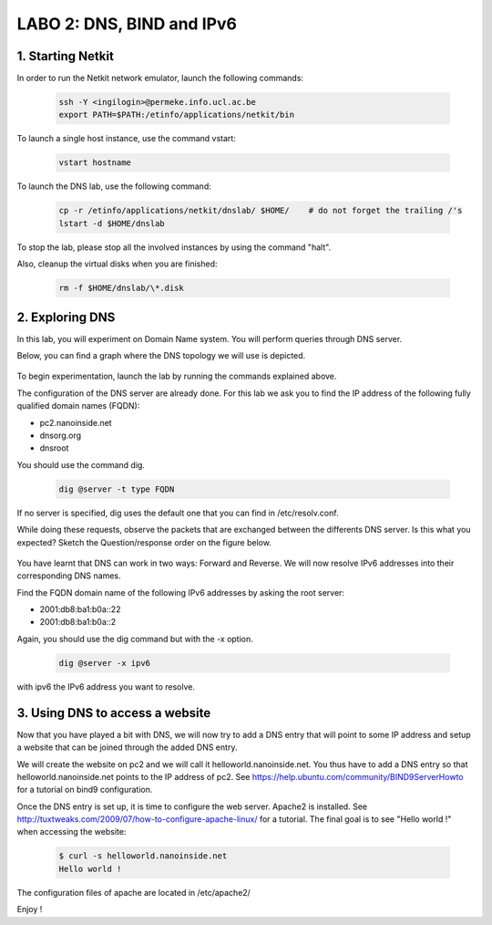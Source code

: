=================================
LABO 2: DNS, BIND and IPv6
=================================

1. Starting Netkit
------------------

In order to run the Netkit network emulator, launch the following commands:

 .. code:: console
    
    ssh -Y <ingilogin>@permeke.info.ucl.ac.be
    export PATH=$PATH:/etinfo/applications/netkit/bin

To launch a single host instance, use the command vstart:

 .. code:: console
   
    vstart hostname

To launch the DNS lab, use the following command:

 .. code:: console
 
    cp -r /etinfo/applications/netkit/dnslab/ $HOME/	# do not forget the trailing /'s
    lstart -d $HOME/dnslab

To stop the lab, please stop all the involved instances by using the command "halt".

Also, cleanup the virtual disks when you are finished:

 .. code:: console

    rm -f $HOME/dnslab/\*.disk

2. Exploring DNS
----------------

In this lab, you will experiment on Domain Name system. You will perform queries through DNS server.

Below, you can find a graph where the DNS topology we will use is depicted.

  .. figure:: ../../../png/labs/dns/topo.png
     :align: center
     :scale: 100

To begin experimentation, launch the lab by running the commands explained above.

The configuration of the DNS server are already done. For this lab we ask you to find the IP address of the following fully qualified domain names (FQDN):

-
	pc2.nanoinside.net
-
	dnsorg.org
-
	dnsroot

You should use the command dig.

 .. code:: console

    dig @server -t type FQDN

If no server is specified, dig uses the default one that you can find in /etc/resolv.conf.

While doing these requests, observe the packets that are exchanged between the differents DNS server. Is this what you expected? Sketch the Question/response order on the figure below.

  .. figure:: ../../../png/labs/dns/topo.png
     :align: center
     :scale: 100

You have learnt that DNS can work in two ways: Forward and Reverse. We will now resolve IPv6 addresses into their corresponding DNS names.

Find the FQDN domain name of the following IPv6 addresses by asking the root server:

-
	2001:db8:ba1:b0a::22

-
	2001:db8:ba1:b0a::2

Again, you should use the dig command but with the -x option.

 .. code:: console

    dig @server -x ipv6

with ipv6 the IPv6 address you want to resolve.

3. Using DNS to access a website
--------------------------------

Now that you have played a bit with DNS, we will now try to add a DNS entry that will point to some IP address and setup a website that can be joined through the added DNS entry.

We will create the website on pc2 and we will call it helloworld.nanoinside.net. You thus have to add a DNS entry so that helloworld.nanoinside.net points to the IP address of pc2. See https://help.ubuntu.com/community/BIND9ServerHowto for a tutorial on bind9 configuration.

Once the DNS entry is set up, it is time to configure the web server. Apache2 is installed. See http://tuxtweaks.com/2009/07/how-to-configure-apache-linux/ for a tutorial. The final goal is to see "Hello world !" when accessing the website:

 .. code:: console

    $ curl -s helloworld.nanoinside.net
    Hello world !

The configuration files of apache are located in /etc/apache2/

Enjoy !
